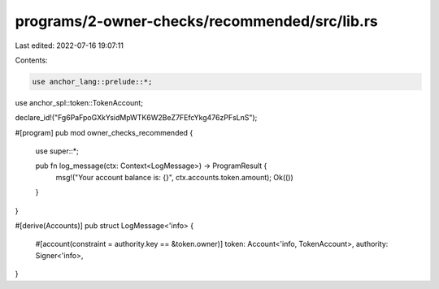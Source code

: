 programs/2-owner-checks/recommended/src/lib.rs
==============================================

Last edited: 2022-07-16 19:07:11

Contents:

.. code-block:: rs

    use anchor_lang::prelude::*;
use anchor_spl::token::TokenAccount;

declare_id!("Fg6PaFpoGXkYsidMpWTK6W2BeZ7FEfcYkg476zPFsLnS");

#[program]
pub mod owner_checks_recommended {
    use super::*;

    pub fn log_message(ctx: Context<LogMessage>) -> ProgramResult {
        msg!("Your account balance is: {}", ctx.accounts.token.amount);
        Ok(())
    }
}

#[derive(Accounts)]
pub struct LogMessage<'info> {
    #[account(constraint = authority.key == &token.owner)]
    token: Account<'info, TokenAccount>,
    authority: Signer<'info>,
}


